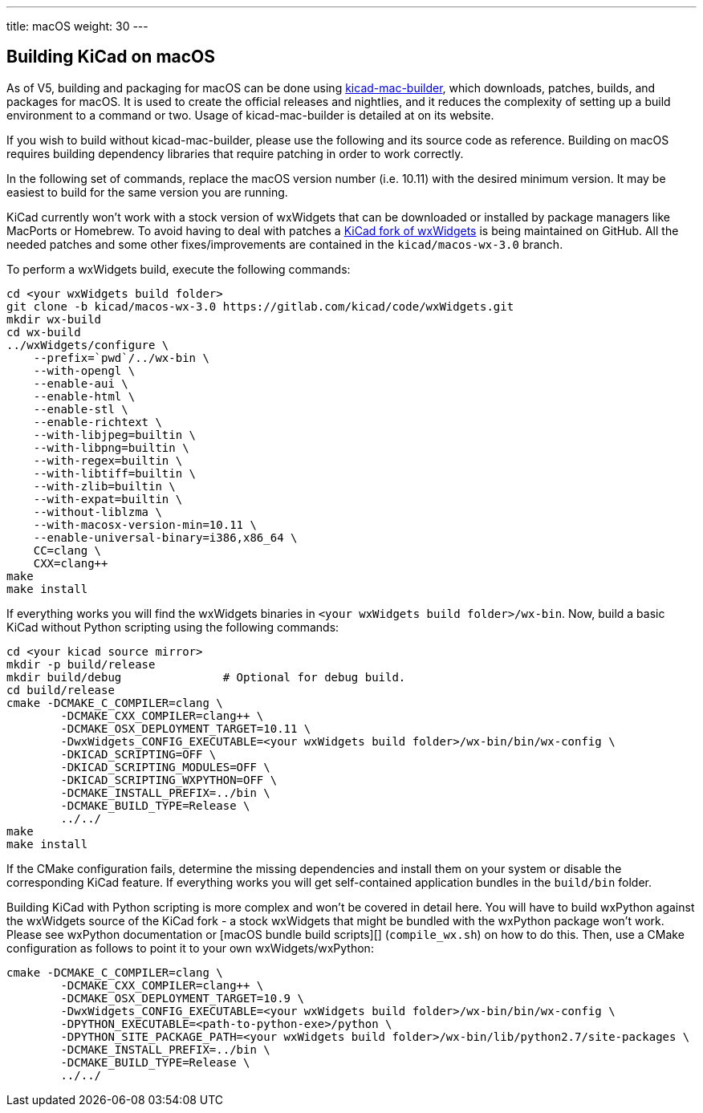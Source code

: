 ---
title: macOS
weight: 30
---

== Building KiCad on macOS

As of V5, building and packaging for macOS can be done using https://github.com/KiCad/kicad-mac-builder[kicad-mac-builder],
which downloads, patches, builds, and packages for macOS.  It is used to create the official
releases and nightlies, and it reduces the complexity of setting up a build environment to a command
or two.  Usage of kicad-mac-builder is detailed at on its website.

If you wish to build without kicad-mac-builder, please use the following and its source code
as reference. Building on macOS requires building dependency libraries that require patching
in order to work correctly.

In the following set of commands, replace the macOS version number (i.e. 10.11) with the desired
minimum version.  It may be easiest to build for the same version you are running.

KiCad currently won't work with a stock version of wxWidgets that can be downloaded or
installed by package managers like MacPorts or Homebrew. To avoid having to deal with
patches a https://github.com/KiCad/wxWidgets[KiCad fork of wxWidgets] is being maintained on GitHub. All the needed patches
and some other fixes/improvements are contained in the `kicad/macos-wx-3.0` branch.

To perform a wxWidgets build, execute the following commands:

[source,sh]
```
cd <your wxWidgets build folder>
git clone -b kicad/macos-wx-3.0 https://gitlab.com/kicad/code/wxWidgets.git
mkdir wx-build
cd wx-build
../wxWidgets/configure \
    --prefix=`pwd`/../wx-bin \
    --with-opengl \
    --enable-aui \
    --enable-html \
    --enable-stl \
    --enable-richtext \
    --with-libjpeg=builtin \
    --with-libpng=builtin \
    --with-regex=builtin \
    --with-libtiff=builtin \
    --with-zlib=builtin \
    --with-expat=builtin \
    --without-liblzma \
    --with-macosx-version-min=10.11 \
    --enable-universal-binary=i386,x86_64 \
    CC=clang \
    CXX=clang++
make
make install
```

If everything works you will find the wxWidgets binaries in `<your wxWidgets build folder>/wx-bin`.
Now, build a basic KiCad without Python scripting using the following commands:


[source,sh]
```
cd <your kicad source mirror>
mkdir -p build/release
mkdir build/debug               # Optional for debug build.
cd build/release
cmake -DCMAKE_C_COMPILER=clang \
        -DCMAKE_CXX_COMPILER=clang++ \
        -DCMAKE_OSX_DEPLOYMENT_TARGET=10.11 \
        -DwxWidgets_CONFIG_EXECUTABLE=<your wxWidgets build folder>/wx-bin/bin/wx-config \
        -DKICAD_SCRIPTING=OFF \
        -DKICAD_SCRIPTING_MODULES=OFF \
        -DKICAD_SCRIPTING_WXPYTHON=OFF \
        -DCMAKE_INSTALL_PREFIX=../bin \
        -DCMAKE_BUILD_TYPE=Release \
        ../../
make
make install
```

If the CMake configuration fails, determine the missing dependencies and install them on your
system or disable the corresponding KiCad feature. If everything works you will get self-contained
application bundles in the `build/bin` folder.

Building KiCad with Python scripting is more complex and won't be covered in detail here.
You will have to build wxPython against the wxWidgets source of the KiCad fork - a stock wxWidgets
that might be bundled with the wxPython package won't work. Please see wxPython documentation
or [macOS bundle build scripts][] (`compile_wx.sh`) on how to do this. Then, use a CMake
configuration as follows to point it to your own wxWidgets/wxPython:

[source,sh]
```
cmake -DCMAKE_C_COMPILER=clang \
        -DCMAKE_CXX_COMPILER=clang++ \
        -DCMAKE_OSX_DEPLOYMENT_TARGET=10.9 \
        -DwxWidgets_CONFIG_EXECUTABLE=<your wxWidgets build folder>/wx-bin/bin/wx-config \
        -DPYTHON_EXECUTABLE=<path-to-python-exe>/python \
        -DPYTHON_SITE_PACKAGE_PATH=<your wxWidgets build folder>/wx-bin/lib/python2.7/site-packages \
        -DCMAKE_INSTALL_PREFIX=../bin \
        -DCMAKE_BUILD_TYPE=Release \
        ../../
```